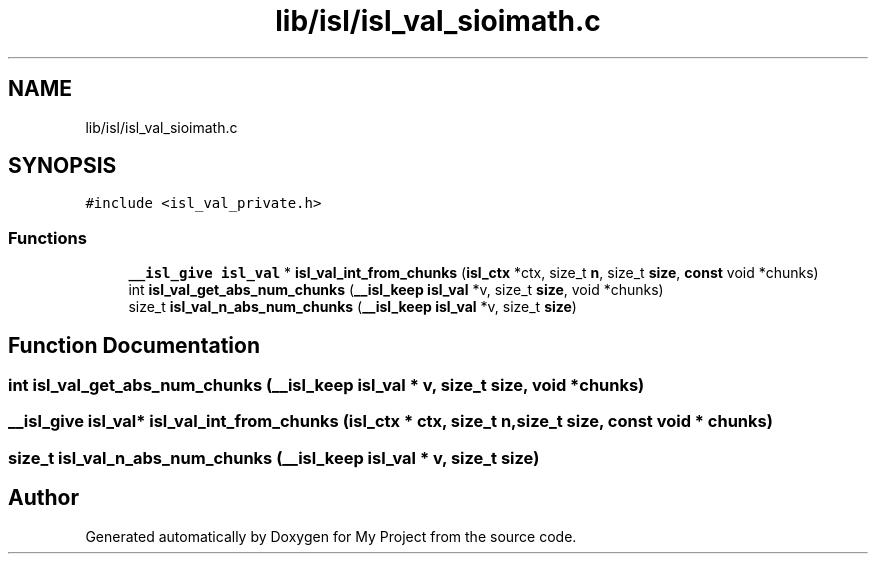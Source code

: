 .TH "lib/isl/isl_val_sioimath.c" 3 "Sun Jul 12 2020" "My Project" \" -*- nroff -*-
.ad l
.nh
.SH NAME
lib/isl/isl_val_sioimath.c
.SH SYNOPSIS
.br
.PP
\fC#include <isl_val_private\&.h>\fP
.br

.SS "Functions"

.in +1c
.ti -1c
.RI "\fB__isl_give\fP \fBisl_val\fP * \fBisl_val_int_from_chunks\fP (\fBisl_ctx\fP *ctx, size_t \fBn\fP, size_t \fBsize\fP, \fBconst\fP void *chunks)"
.br
.ti -1c
.RI "int \fBisl_val_get_abs_num_chunks\fP (\fB__isl_keep\fP \fBisl_val\fP *v, size_t \fBsize\fP, void *chunks)"
.br
.ti -1c
.RI "size_t \fBisl_val_n_abs_num_chunks\fP (\fB__isl_keep\fP \fBisl_val\fP *v, size_t \fBsize\fP)"
.br
.in -1c
.SH "Function Documentation"
.PP 
.SS "int isl_val_get_abs_num_chunks (\fB__isl_keep\fP \fBisl_val\fP * v, size_t size, void * chunks)"

.SS "\fB__isl_give\fP \fBisl_val\fP* isl_val_int_from_chunks (\fBisl_ctx\fP * ctx, size_t n, size_t size, \fBconst\fP void * chunks)"

.SS "size_t isl_val_n_abs_num_chunks (\fB__isl_keep\fP \fBisl_val\fP * v, size_t size)"

.SH "Author"
.PP 
Generated automatically by Doxygen for My Project from the source code\&.
